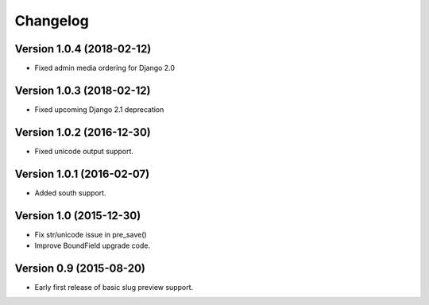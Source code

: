 Changelog
=========

Version 1.0.4 (2018-02-12)
--------------------------

* Fixed admin media ordering for Django 2.0


Version 1.0.3 (2018-02-12)
--------------------------

* Fixed upcoming Django 2.1 deprecation


Version 1.0.2 (2016-12-30)
--------------------------

* Fixed unicode output support.


Version 1.0.1 (2016-02-07)
--------------------------

* Added south support.


Version 1.0 (2015-12-30)
--------------------------

* Fix str/unicode issue in pre_save()
* Improve BoundField upgrade code.


Version 0.9 (2015-08-20)
------------------------

* Early first release of basic slug preview support.

